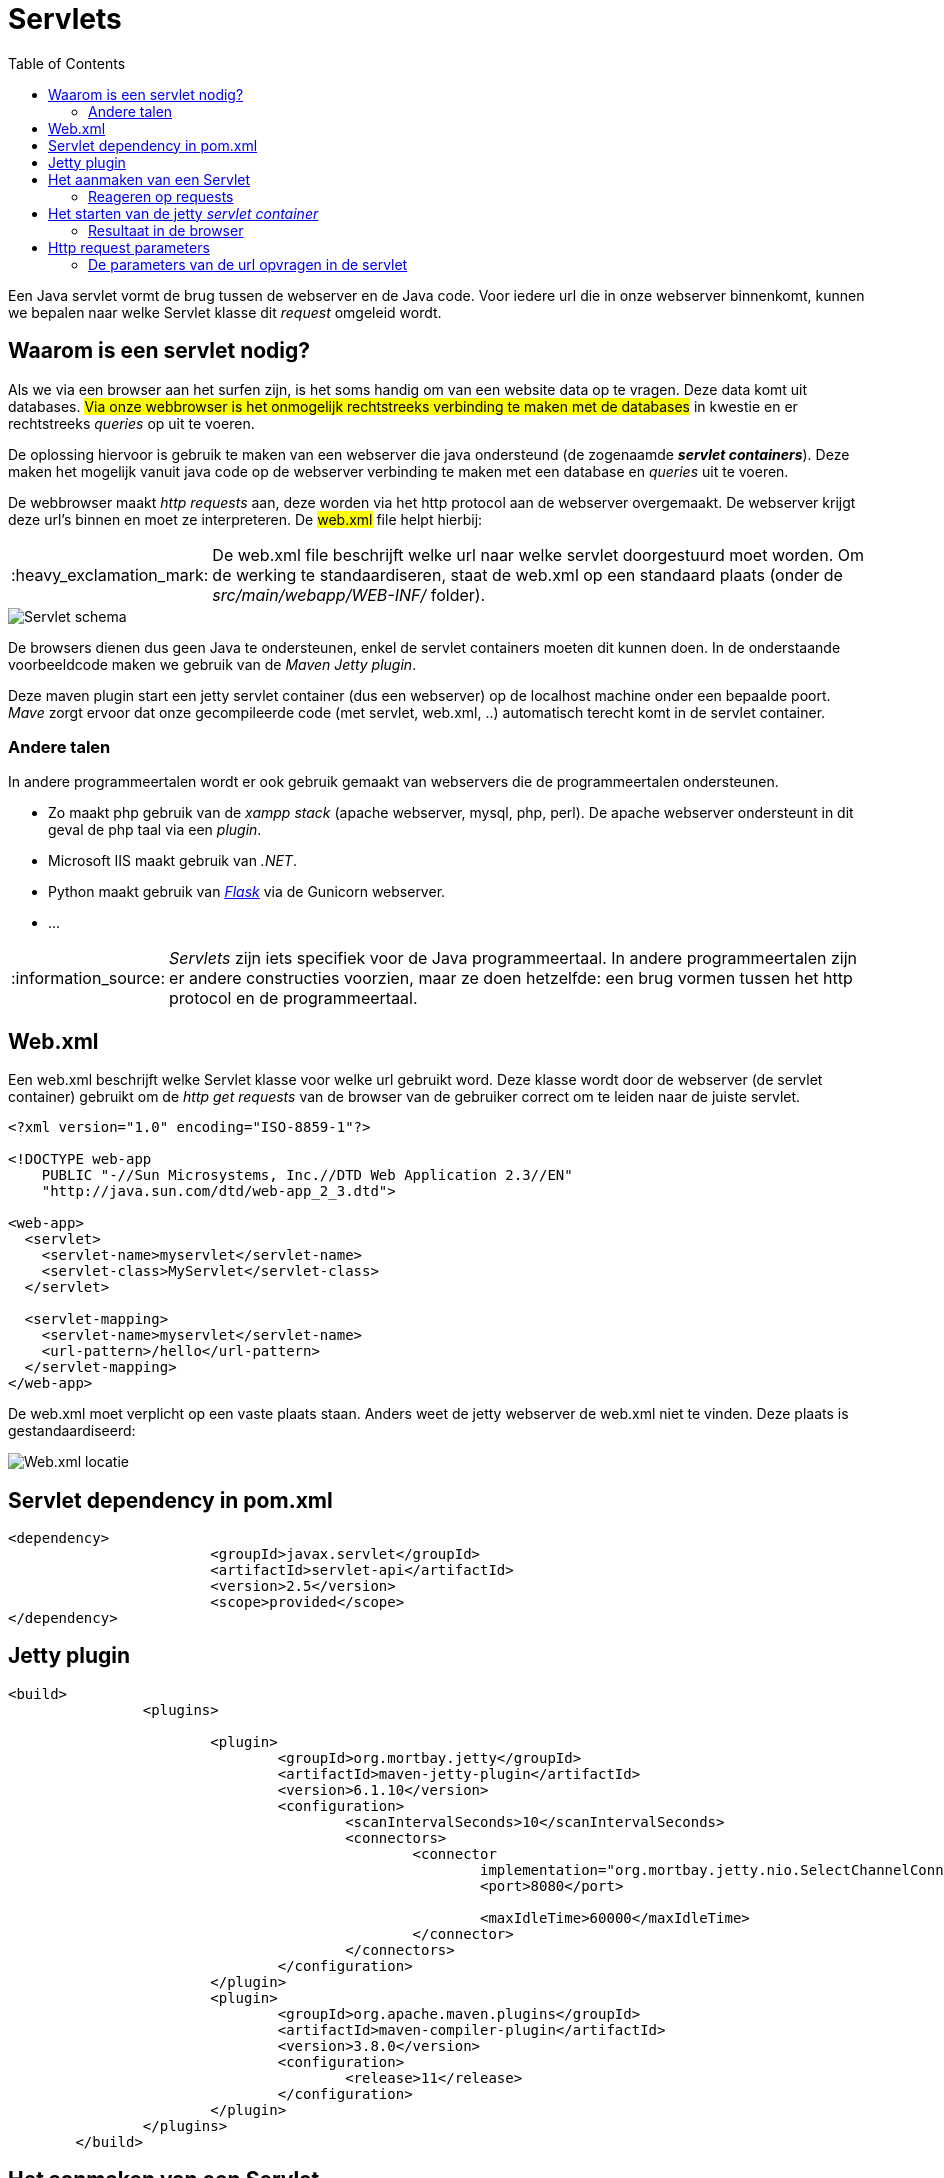 :lib: pass:quotes[_library_]
:libs: pass:quotes[_libraries_]
:j: Java
:fs: functies
:f: functie
:m: method
:source-highlighter: rouge
:icons: font

//ifdef::env-github[]
:tip-caption: :bulb:
:note-caption: :information_source:
:important-caption: :heavy_exclamation_mark:
:caution-caption: :fire:
:warning-caption: :warning:
//endif::[]

= Servlets
//Author Mark Nuyts
//v0.1
:toc: left
:toclevels: 4

Een Java servlet vormt de brug tussen de webserver en de Java code. Voor iedere url die in onze webserver binnenkomt, kunnen we bepalen naar welke Servlet klasse dit _request_ omgeleid wordt.

== Waarom is een servlet nodig?

Als we via een browser aan het surfen zijn, is het soms handig om van een website data op te vragen. Deze data komt uit databases.
##Via onze webbrowser is het onmogelijk rechtstreeks verbinding te maken met de databases## in kwestie en er rechtstreeks _queries_ op uit te voeren.

De oplossing hiervoor is gebruik te maken van een webserver die java ondersteund (de zogenaamde _**servlet containers**_).
Deze maken het mogelijk vanuit java code op de webserver verbinding te maken met een database en _queries_ uit te voeren.

De webbrowser maakt _http requests_ aan, deze worden via het http protocol aan de webserver overgemaakt. De webserver krijgt deze url's binnen en moet ze interpreteren.
De ##web.xml## file helpt hierbij:

[IMPORTANT]
====
De web.xml file beschrijft welke url naar welke servlet doorgestuurd moet worden.
Om de werking te standaardiseren, staat de web.xml op een standaard plaats (onder de _src/main/webapp/WEB-INF/_ folder).
====

image::servlets.png[Servlet schema]

De browsers dienen dus geen Java te ondersteunen, enkel de servlet containers moeten dit kunnen doen.
In de onderstaande voorbeeldcode maken we gebruik van de _Maven Jetty plugin_.

Deze maven plugin start een jetty servlet container (dus een webserver) op de localhost machine onder een bepaalde poort.
_Mave_ zorgt ervoor dat onze gecompileerde code (met servlet, web.xml, ..) automatisch terecht komt in de servlet container.

=== Andere talen

In andere programmeertalen wordt er ook gebruik gemaakt van webservers die de programmeertalen ondersteunen.

* Zo maakt php gebruik van de _xampp stack_ (apache webserver, mysql, php, perl). De apache webserver ondersteunt in dit geval de php taal via een _plugin_.
* Microsoft IIS maakt gebruik van _.NET_.
* Python maakt gebruik van https://flask.palletsprojects.com/en/2.0.x/[_Flask_] via de Gunicorn webserver.
* ...

[NOTE]
====
_Servlets_ zijn iets specifiek voor de Java programmeertaal. In andere programmeertalen zijn er andere constructies voorzien, maar ze doen hetzelfde: een brug vormen tussen het http protocol en de programmeertaal.
====

== Web.xml

Een web.xml beschrijft welke Servlet klasse voor welke url gebruikt word.
Deze klasse wordt door de webserver (de servlet container) gebruikt om de _http get requests_ van de browser van de gebruiker correct om te leiden naar de juiste servlet.

[source,xml]
----
<?xml version="1.0" encoding="ISO-8859-1"?>

<!DOCTYPE web-app
    PUBLIC "-//Sun Microsystems, Inc.//DTD Web Application 2.3//EN"
    "http://java.sun.com/dtd/web-app_2_3.dtd">

<web-app>
  <servlet>
    <servlet-name>myservlet</servlet-name>
    <servlet-class>MyServlet</servlet-class>
  </servlet>

  <servlet-mapping>
    <servlet-name>myservlet</servlet-name>
    <url-pattern>/hello</url-pattern>
  </servlet-mapping>
</web-app>  
----

De web.xml moet verplicht op een vaste plaats staan. 
Anders weet de jetty webserver de web.xml niet te vinden.
Deze plaats is gestandaardiseerd:

image::webxml.png[Web.xml locatie]

== Servlet dependency in pom.xml

[source,xml]
----
<dependency>
			<groupId>javax.servlet</groupId>
			<artifactId>servlet-api</artifactId>
			<version>2.5</version>
			<scope>provided</scope>
</dependency>
----

== Jetty plugin

[source,xml]
----
<build>
		<plugins>

			<plugin>
				<groupId>org.mortbay.jetty</groupId>
				<artifactId>maven-jetty-plugin</artifactId>
				<version>6.1.10</version>
				<configuration>
					<scanIntervalSeconds>10</scanIntervalSeconds>
					<connectors>
						<connector
							implementation="org.mortbay.jetty.nio.SelectChannelConnector">
							<port>8080</port>

							<maxIdleTime>60000</maxIdleTime>
						</connector>
					</connectors>
				</configuration>
			</plugin>
			<plugin>
				<groupId>org.apache.maven.plugins</groupId>
				<artifactId>maven-compiler-plugin</artifactId>
				<version>3.8.0</version>
				<configuration>
					<release>11</release>
				</configuration>
			</plugin>
		</plugins>
	</build>
----

== Het aanmaken van een Servlet

Om een servlet klasse aan te maken, moeten we de _dependency_ naar de _servlet api_ hebben geconfigureerd in _Maven_.
Eenmaal dit gebeurd is kunnen we een subklasse van HtpServlet aanmaken.

[source,java]
----
public class MyServlet extends HttpServlet{ <1>
	@Override <2>
	protected void doGet(HttpServletRequest req, HttpServletResponse resp) throws ServletException, IOException {
		resp.getWriter().print("Hello world"); <3>
		resp.getWriter().close(); <4>
	}
}
----
<1> Onze Servlet is een subklass van HttpServlet
<2> We _overriden_ een method die in de superklass aanwezig is met onze eigen code.
<3> Op het _HttpServletResponse_ object kunnen we bepalen wat het resultaat gaat zijn dat naar de browser van de _client_ wordt teruggestuurd.
<4> Het is aangeraden steeds de _writer_ te sluiten (memoryleaks vermijden).

=== Reageren op requests

Een httpservlet kan reageren op de _http methods_ :

* GET
* POST
* PUT
* HEAD
* DELETE
* PATCH
* OPTIONS

https://www.w3schools.com/tags/ref_httpmethods.asp 

Dit telkens via de _doNaam_ method:
[source,java]
----
void doGet(HttpServletRequest req, HttpServletResponse resp)
----

In onze eigen servlet klassen kunnen we deze methods _overriden_ om er onze eigen invulling aan te geven.
Dit doen we door gebruik te maken van het _**HttpServlet##Request## req**_ en _**HttpServlet##Response## resp**_ object.


== Het starten van de jetty _servlet container_

Om de maven jetty plugin te starten, kunnen we een terminal openen in de folder van het project en het volgende commando ingeven:

----
maven jetty:run
----

In Eclipse kan dit via:

image::eclipsemvnjetty.png[Selecteer run as mvn build..]

image::eclipsemvnjetty2.png[Run jetty:run]

=== Resultaat in de browser

Op onze eigen computer draait nu een servlet container die luistert op een bepaalde url (in dit geval /hello).
Onze eigen computer is localhost of 127.0.0.1
In de maven jetty plugin hebben we bepaald op welke poort de webserver draait: poort 8080.

Dus de url wordt als volgt:
http://localhost:8080/naamproject/hello

image::browserservlet.png[De webpagina]

== Http request parameters

Via _http request parameters_ kunnen we via een url bepaalde gegevens meegeven aan de broser.
Bijvoorbeeld:
----
http://www.site.com:8080/?param1=1&param2=2
----

Ontleed:
----
http:// <1>
	www.site.com <2>
	:8080/ <3>
	? <4>
	param1=1 <5>
	& <6>
	param2=2 <7>
----
<1> We maken gebruik van het _http protocol_ om te verbinden met een webserver.
<2> De domeinnaam wordt via _DNS_ omgezet naar een ip adres. Op dit ip adres draait een webserver.
<3> We geven aan welke _TCP_ poort we willen gebruiken (standaard is dit 80 voor http en 443 voor https).
<4> Met het vraagteken geven we aan dat er _query parameters_ gaan volgen.
<5> De eerste parameter met naam 'param1' en waarde '1'
<6> Query parameters worden gescheiden door een & teken.
<7> De tweede parameter met naam 'param2' en waarde '2'

=== De parameters van de url opvragen in de servlet

[source,java]
----
@Override
public void doGet(HttpServletRequest req, HttpServletResponse resp) throws ServletException, IOException {
		String param1 = req.getParameter("param1"); <1>
		String param2 = req.getParameter("param2"); <2>
}
----
<1> Opvragen van de eerste parameter value. Dit zal '1' zijn.
<2> Opvragen van de tweede parameter value. Dit zal '2' zijn.
